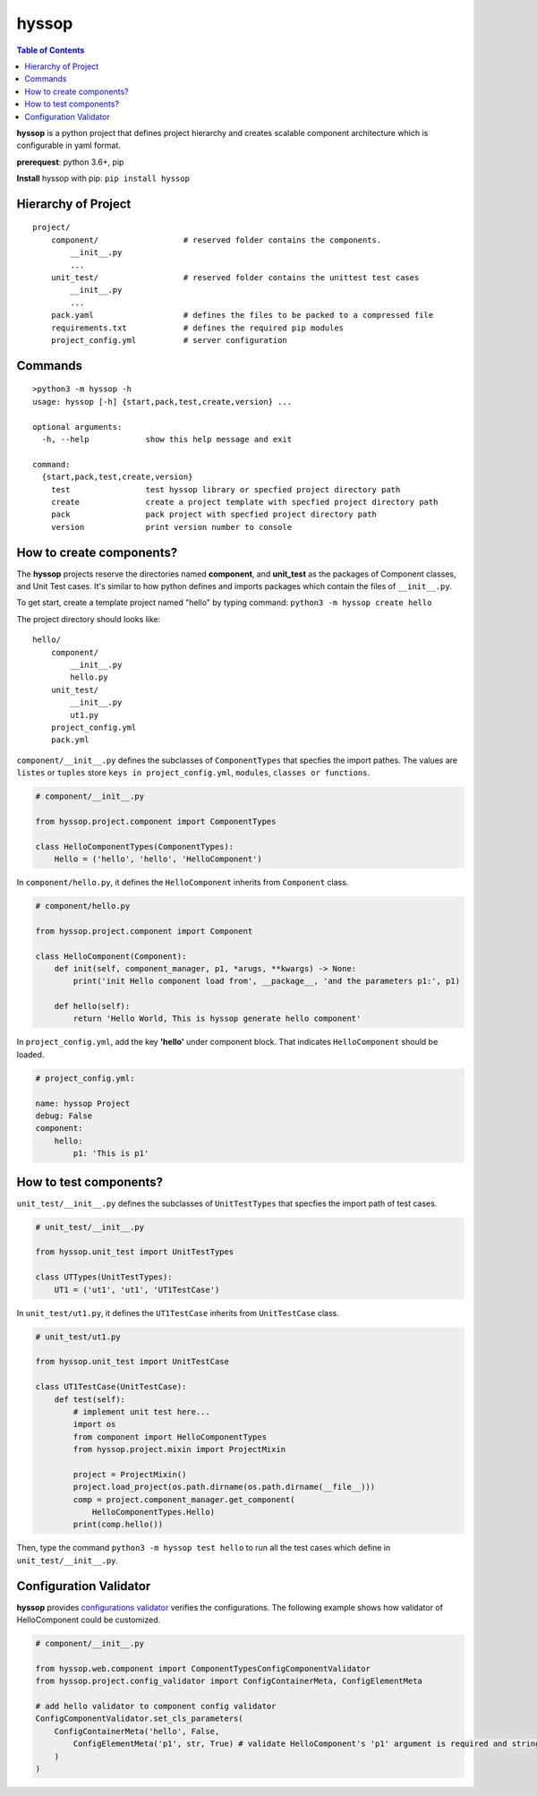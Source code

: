 hyssop
******************

.. contents:: Table of Contents


**hyssop** is a python project that defines project hierarchy and creates scalable component architecture which is configurable in yaml format.

**prerequest**: python 3.6+, pip

**Install** hyssop with pip: ``pip install hyssop``


Hierarchy of Project
=============================

.. parsed-literal::
    project/
        component/                  # reserved folder contains the components.
            __init__.py
            ...
        unit_test/                  # reserved folder contains the unittest test cases
            __init__.py
            ...
        pack.yaml                   # defines the files to be packed to a compressed file
        requirements.txt            # defines the required pip modules
        project_config.yml          # server configuration

Commands
======================

.. parsed-literal::

    >python3 -m hyssop -h
    usage: hyssop [-h] {start,pack,test,create,version} ...

    optional arguments:
      -h, --help            show this help message and exit

    command:
      {start,pack,test,create,version}
        test                test hyssop library or specfied project directory path
        create              create a project template with specfied project directory path
        pack                pack project with specfied project directory path
        version             print version number to console


How to create components?
=============================

The **hyssop** projects reserve the directories named **component**, and **unit_test** as the packages of Component classes, and Unit Test cases. 
It's similar to how python defines and imports packages which contain the files of ``__init__.py``.

To get start, create a template project named "hello" by typing command: ``python3 -m hyssop create hello``

The project directory should looks like:

.. parsed-literal::
    hello/
        component/              
            __init__.py
            hello.py
        unit_test/
            __init__.py
            ut1.py
        project_config.yml
        pack.yml

``component/__init__.py`` defines the subclasses of ``ComponentTypes`` that specfies the import pathes. 
The values are ``listes`` or ``tuples`` store ``keys in project_config.yml``, ``modules``, ``classes or functions``.

.. code-block:: python

    # component/__init__.py

    from hyssop.project.component import ComponentTypes

    class HelloComponentTypes(ComponentTypes):
        Hello = ('hello', 'hello', 'HelloComponent')


In ``component/hello.py``, it defines the ``HelloComponent`` inherits from ``Component`` class.

.. code-block:: python

    # component/hello.py

    from hyssop.project.component import Component

    class HelloComponent(Component):
        def init(self, component_manager, p1, *arugs, **kwargs) -> None:
            print('init Hello component load from', __package__, 'and the parameters p1:', p1)

        def hello(self):
            return 'Hello World, This is hyssop generate hello component'

In ``project_config.yml``, add the key **'hello'** under component block. 
That indicates ``HelloComponent`` should be loaded.

.. code-block:: yaml

    # project_config.yml:

    name: hyssop Project
    debug: False
    component:
        hello: 
            p1: 'This is p1'


How to test components?
=============================

``unit_test/__init__.py`` defines the subclasses of ``UnitTestTypes`` that specfies the import path of test cases.

.. code-block:: python

    # unit_test/__init__.py

    from hyssop.unit_test import UnitTestTypes

    class UTTypes(UnitTestTypes):
        UT1 = ('ut1', 'ut1', 'UT1TestCase')

In ``unit_test/ut1.py``, it defines the ``UT1TestCase`` inherits from ``UnitTestCase`` class.

.. code-block:: python

    # unit_test/ut1.py

    from hyssop.unit_test import UnitTestCase

    class UT1TestCase(UnitTestCase):
        def test(self):
            # implement unit test here...
            import os
            from component import HelloComponentTypes
            from hyssop.project.mixin import ProjectMixin

            project = ProjectMixin()
            project.load_project(os.path.dirname(os.path.dirname(__file__)))
            comp = project.component_manager.get_component(
                HelloComponentTypes.Hello)
            print(comp.hello())

Then, type the command ``python3 -m hyssop test hello`` to run all the test cases which define in ``unit_test/__init__.py``.

Configuration Validator
=======================================================

**hyssop** provides `configurations validator <web_refer.html#configuration-validator>`__ verifies the configurations. 
The following example shows how validator of HelloComponent could be customized.

.. code-block:: python

    # component/__init__.py

    from hyssop.web.component import ComponentTypesConfigComponentValidator
    from hyssop.project.config_validator import ConfigContainerMeta, ConfigElementMeta

    # add hello validator to component config validator
    ConfigComponentValidator.set_cls_parameters(
        ConfigContainerMeta('hello', False,
            ConfigElementMeta('p1', str, True) # validate HelloComponent's 'p1' argument is required and string type
        )
    )
